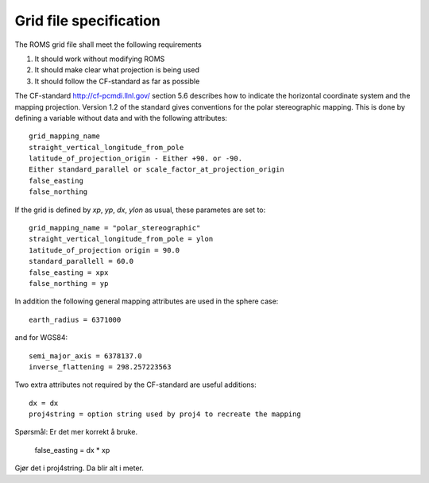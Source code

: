 =======================
Grid file specification
=======================

The ROMS grid file shall meet the following requirements

1. It should work without modifying ROMS

2. It should make clear what projection is being used

3. It should follow the CF-standard as far as possible

The CF-standard http://cf-pcmdi.llnl.gov/ section 5.6 describes how to
indicate the horizontal coordinate system and the mapping projection. 
Version 1.2 of the standard gives conventions for the polar
stereographic mapping. This is done by defining a variable without
data and with the following attributes::

  grid_mapping_name
  straight_vertical_longitude_from_pole
  latitude_of_projection_origin - Either +90. or -90.
  Either standard_parallel or scale_factor_at_projection_origin
  false_easting
  false_northing

If the grid is defined by `xp`, `yp`, `dx`, `ylon` as usual, these 
parametes are set to:: 

  grid_mapping_name = "polar_stereographic"
  straight_vertical_longitude_from_pole = ylon
  1atitude_of_projection origin = 90.0
  standard_parallell = 60.0
  false_easting = xpx
  false_northing = yp

In addition the following general mapping attributes are used
in the sphere case::

  earth_radius = 6371000

and for WGS84::

  semi_major_axis = 6378137.0
  inverse_flattening = 298.257223563
  
Two extra attributes not required by the CF-standard are
useful additions::

  dx = dx
  proj4string = option string used by proj4 to recreate the mapping

Spørsmål: Er det mer korrekt å bruke.

  false_easting = dx * xp
  
Gjør det i proj4string. Da blir alt i meter.
